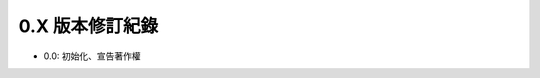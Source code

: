0.X 版本修訂紀錄
===============================================================================

* 0.0: 初始化、宣告著作權